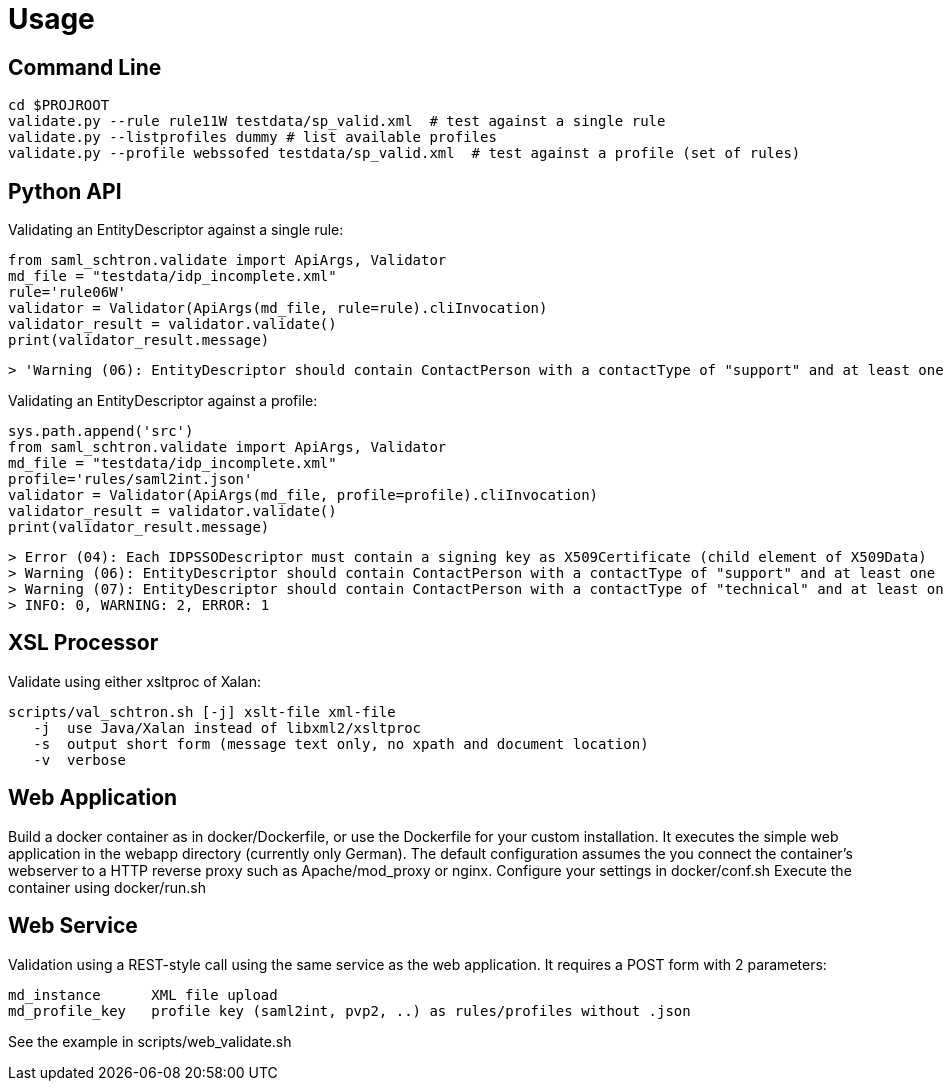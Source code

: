 # Usage

## Command Line

    cd $PROJROOT
    validate.py --rule rule11W testdata/sp_valid.xml  # test against a single rule 
    validate.py --listprofiles dummy # list available profiles
    validate.py --profile webssofed testdata/sp_valid.xml  # test against a profile (set of rules)

## Python API

Validating an EntityDescriptor against a single rule:

    from saml_schtron.validate import ApiArgs, Validator
    md_file = "testdata/idp_incomplete.xml"
    rule='rule06W'
    validator = Validator(ApiArgs(md_file, rule=rule).cliInvocation)
    validator_result = validator.validate()
    print(validator_result.message)
    
    > 'Warning (06): EntityDescriptor should contain ContactPerson with a contactType of "support" and at least one EmailAddress\n    \nINFO: 0, WARNING: 1, ERROR: 0'

Validating an EntityDescriptor against a profile:

    sys.path.append('src')
    from saml_schtron.validate import ApiArgs, Validator
    md_file = "testdata/idp_incomplete.xml"
    profile='rules/saml2int.json'
    validator = Validator(ApiArgs(md_file, profile=profile).cliInvocation)
    validator_result = validator.validate()
    print(validator_result.message)
    
    > Error (04): Each IDPSSODescriptor must contain a signing key as X509Certificate (child element of X509Data)         
    > Warning (06): EntityDescriptor should contain ContactPerson with a contactType of "support" and at least one EmailAddress
    > Warning (07): EntityDescriptor should contain ContactPerson with a contactType of "technical" and at least one EmailAddress
    > INFO: 0, WARNING: 2, ERROR: 1


## XSL Processor
Validate using either xsltproc of Xalan:

    scripts/val_schtron.sh [-j] xslt-file xml-file
       -j  use Java/Xalan instead of libxml2/xsltproc
       -s  output short form (message text only, no xpath and document location)
       -v  verbose



## Web Application

Build a docker container as in docker/Dockerfile, or use the Dockerfile for your custom 
installation. It executes the simple web application in the webapp directory (currently only German).
The default configuration assumes the you connect the container's webserver to a HTTP reverse 
proxy such as Apache/mod_proxy or nginx.
Configure your settings in docker/conf.sh
Execute the container using docker/run.sh

## Web Service

Validation using a REST-style call using the same service as the web application. It requires
a POST form with 2 parameters:

    md_instance      XML file upload
    md_profile_key   profile key (saml2int, pvp2, ..) as rules/profiles without .json

See the example in scripts/web_validate.sh

